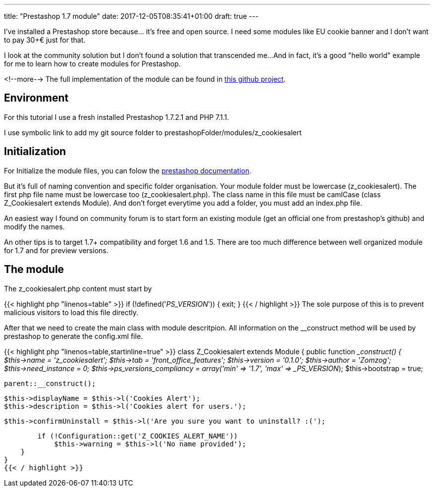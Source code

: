 ---
title: "Prestashop 1.7 module"
date: 2017-12-05T08:35:41+01:00
draft: true
---

I've installed a Prestashop store because... it's free and open source. 
I need some modules like EU cookie banner and I don't want to pay 30+€ just for that.

I look at the community solution but I don't found a solution that transcended me...
And in fact, it's a good "hello world" example for me to learn how to create modules for Prestashop.

<!--more-->
The full implementation of the module can be found in 
https://github.com/Zomzog/z_cookiesalert[this github project].

== Environment

For this tutorial I use a fresh installed Prestashop 1.7.2.1 and PHP 7.1.1.

I use symbolic link to add my git source folder to prestashopFolder/modules/z_cookiesalert

== Initialization

For Initialize the module files, you can folow the 
http://developers.prestashop.com/module/05-CreatingAPrestaShop17Module/index.html[prestashop documentation].

But it's full of naming convention and specific folder organisation.
Your module folder must be lowercase (z_cookiesalert). 
The first php file name must be lowercase too (z_cookiesalert.php).
The class name in this file must be camlCase (class Z_Cookiesalert extends Module).
And don't forget everytime you add a folder, you must add an index.php file. 

An easiest way I found on community forum is to start form an existing module (get an official one from prestashop's github) and modify the names.

An other tips is to target 1.7+ compatibility and forget 1.6 and 1.5. 
There are too much difference between well organized module for 1.7 and for preview versions.

== The module

The z_cookiesalert.php content must start by 

{{< highlight php "linenos=table" >}}
if (!defined('_PS_VERSION_')) {
    exit;
}
{{< / highlight >}}
The sole purpose of this is to prevent malicious visitors to load this file directly.

After that we need to create the main class with module descritpion.
All information on the __construct method will be used by prestashop to generate the config.xml file.

{{< highlight php "linenos=table,startinline=true" >}}
class Z_Cookiesalert extends Module
{
    public function __construct()
    {
        $this->name = 'z_cookiesalert';
        $this->tab = 'front_office_features';
        $this->version = '0.1.0';
        $this->author = 'Zomzog';
        $this->need_instance = 0;
        $this->ps_versions_compliancy = array('min' => '1.7', 'max' => _PS_VERSION_);
        $this->bootstrap = true;

        parent::__construct();

        $this->displayName = $this->l('Cookies Alert');
        $this->description = $this->l('Cookies alert for users.');

        $this->confirmUninstall = $this->l('Are you sure you want to uninstall? :(');

        if (!Configuration::get('Z_COOKIES_ALERT_NAME'))
            $this->warning = $this->l('No name provided');
    }
}
{{< / highlight >}}
